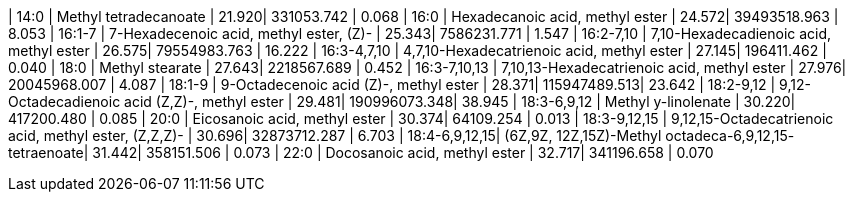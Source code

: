 | 14:0          | Methyl tetradecanoate                                  | 21.920| 331053.742   | 0.068
| 16:0          | Hexadecanoic acid, methyl ester                        | 24.572| 39493518.963 | 8.053
| 16:1-7        | 7-Hexadecenoic acid, methyl ester, (Z)-                | 25.343| 7586231.771  | 1.547
| 16:2-7,10     | 7,10-Hexadecadienoic acid, methyl ester                | 26.575| 79554983.763 | 16.222
| 16:3-4,7,10   | 4,7,10-Hexadecatrienoic acid, methyl ester             | 27.145| 196411.462   | 0.040
| 18:0          | Methyl stearate                                        | 27.643| 2218567.689  | 0.452
| 16:3-7,10,13  | 7,10,13-Hexadecatrienoic acid, methyl ester            | 27.976| 20045968.007 | 4.087
| 18:1-9        | 9-Octadecenoic acid (Z)-, methyl ester                 | 28.371| 115947489.513| 23.642
| 18:2-9,12     | 9,12-Octadecadienoic acid (Z,Z)-, methyl ester         | 29.481| 190996073.348| 38.945
| 18:3-6,9,12   | Methyl y-linolenate                                    | 30.220| 417200.480   | 0.085
| 20:0          | Eicosanoic acid, methyl ester                          | 30.374| 64109.254    | 0.013
| 18:3-9,12,15  | 9,12,15-Octadecatrienoic acid, methyl ester, (Z,Z,Z)-  | 30.696| 32873712.287 | 6.703
| 18:4-6,9,12,15| (6Z,9Z, 12Z,15Z)-Methyl octadeca-6,9,12,15- tetraenoate| 31.442| 358151.506   | 0.073
| 22:0          | Docosanoic acid, methyl ester                          | 32.717| 341196.658   | 0.070

